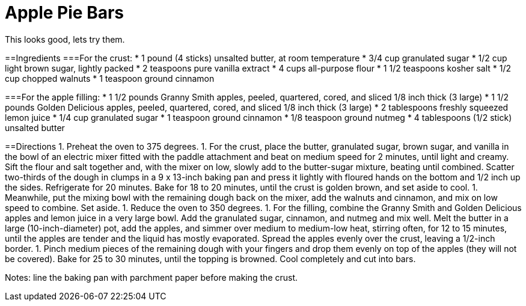 = Apple Pie Bars
This looks good, lets try them.

==Ingredients
===For the crust:
 * 1 pound (4 sticks) unsalted butter, at room temperature
 * 3/4 cup granulated sugar
 * 1/2 cup light brown sugar, lightly packed
 * 2 teaspoons pure vanilla extract
 * 4 cups all-purpose flour
 * 1 1/2 teaspoons kosher salt
 * 1/2 cup chopped walnuts
 * 1 teaspoon ground cinnamon

===For the apple filling:
 * 1 1/2 pounds Granny Smith apples, peeled, quartered, cored, and sliced 1/8 inch thick (3 large)
 * 1 1/2 pounds Golden Delicious apples, peeled, quartered, cored, and sliced 1/8 inch thick (3 large)
 * 2 tablespoons freshly squeezed lemon juice
 * 1/4 cup granulated sugar
 * 1 teaspoon ground cinnamon
 * 1/8 teaspoon ground nutmeg
 * 4 tablespoons (1/2 stick) unsalted butter

==Directions
 1. Preheat the oven to 375 degrees.
 1.    For the crust, place the butter, granulated sugar, brown sugar, and vanilla in the bowl of an electric mixer fitted with the paddle attachment and beat on medium speed for 2 minutes, until light and creamy. Sift the flour and salt together and, with the mixer on low, slowly add to the butter-sugar mixture, beating until combined. Scatter two-thirds of the dough in clumps in a 9 x 13-inch baking pan and press it lightly with floured hands on the bottom and 1/2 inch up the sides. Refrigerate for 20 minutes. Bake for 18 to 20 minutes, until the crust is golden brown, and set aside to cool.
 1.    Meanwhile, put the mixing bowl with the remaining dough back on the mixer, add the walnuts and cinnamon, and mix on low speed to combine. Set aside.
 1.    Reduce the oven to 350 degrees.
 1.    For the filling, combine the Granny Smith and Golden Delicious apples and lemon juice in a very large bowl. Add the granulated sugar, cinnamon, and nutmeg and mix well. Melt the butter in a large (10-inch-diameter) pot, add the apples, and simmer over medium to medium-low heat, stirring often, for 12 to 15 minutes, until the apples are tender and the liquid has mostly evaporated. Spread the apples evenly over the crust, leaving a 1/2-inch border.
 1.    Pinch medium pieces of the remaining dough with your fingers and drop them evenly on top of the apples (they will not be covered). Bake for 25 to 30 minutes, until the topping is browned. Cool completely and cut into bars.

Notes:
line the baking pan with parchment paper before making the crust.

